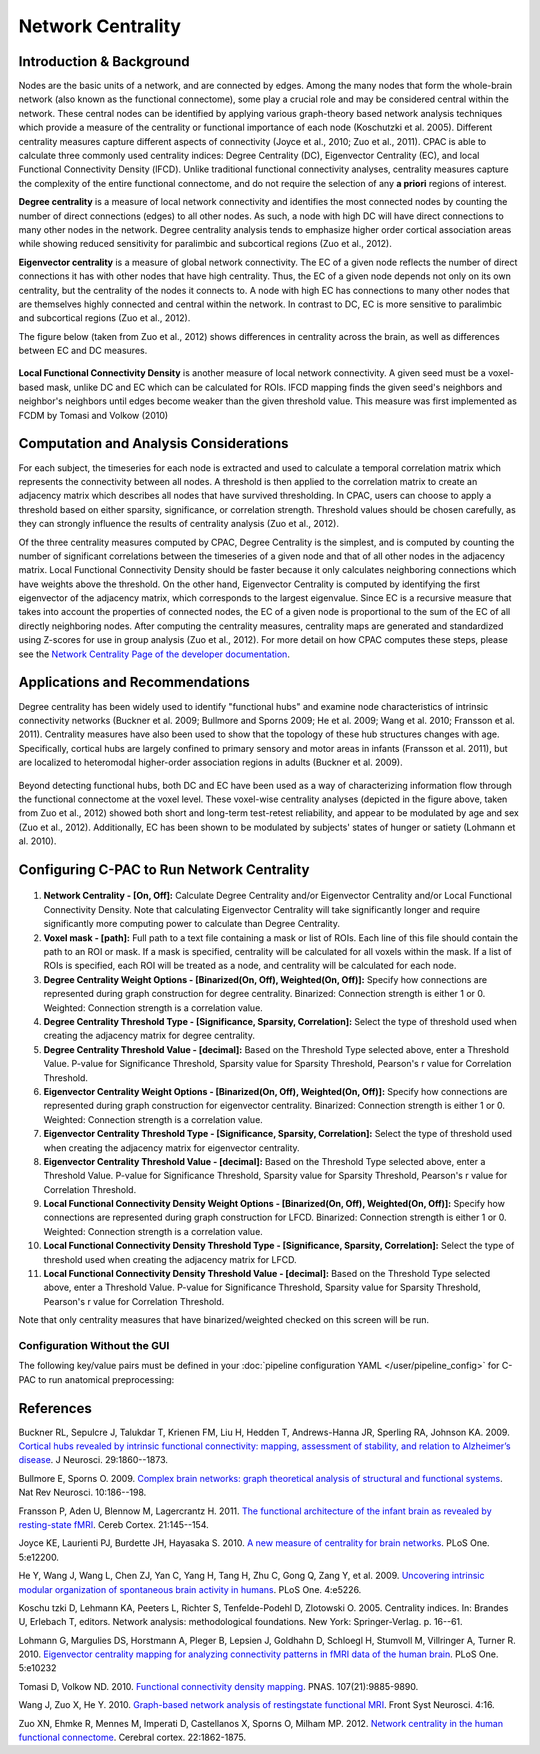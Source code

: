 Network Centrality
------------------

Introduction & Background 
^^^^^^^^^^^^^^^^^^^^^^^^^
Nodes are the basic units of a network, and are connected by edges. Among the many nodes that form the whole-brain network (also known as the functional connectome), some play a crucial role and may be considered central within the network. These central nodes can be identified by applying various graph-theory based network analysis techniques which provide a measure of the centrality or functional importance of each node (Koschutzki et al. 2005). Different centrality measures capture different aspects of connectivity (Joyce et al., 2010; Zuo et al., 2011). CPAC is able to calculate three commonly used centrality indices: Degree Centrality (DC), Eigenvector Centrality (EC), and local Functional Connectivity Density (lFCD). Unlike traditional functional connectivity analyses, centrality measures capture the complexity of the entire functional connectome, and do not require the selection of any **a priori** regions of interest.

**Degree centrality** is a measure of local network connectivity and identifies the most connected nodes by counting the number of direct connections (edges) to all other nodes. As such, a node with high DC will have direct connections to many other nodes in the network. Degree centrality analysis tends to emphasize higher order cortical association areas while showing reduced sensitivity for paralimbic and subcortical regions (Zuo et al., 2012).

**Eigenvector centrality** is a measure of global network connectivity. The EC of a given node reflects the number of direct connections it has with other nodes that have high centrality. Thus, the EC of a given node depends not only on its own centrality, but the centrality of the nodes it connects to. A node with high EC has connections to many other nodes that are themselves highly connected and central within the network. In contrast to DC, EC is more sensitive to paralimbic and subcortical regions (Zuo et al., 2012).

The figure below (taken from Zuo et al., 2012) shows differences in centrality across the brain, as well as differences between EC and DC measures.

.. figure:: /_images/centrality_zuo_map.png

**Local Functional Connectivity Density** is another measure of local network connectivity. A given seed must be a voxel-based mask, unlike DC and EC which can be calculated for ROIs. lFCD mapping finds the given seed's neighbors and neighbor's neighbors until edges become weaker than the given threshold value. This measure was first implemented as FCDM by Tomasi and Volkow (2010)

Computation and Analysis Considerations 
^^^^^^^^^^^^^^^^^^^^^^^^^^^^^^^^^^^^^^^
For each subject, the timeseries for each node is extracted and used to calculate a temporal correlation matrix which represents the connectivity between all nodes. A threshold is then applied to the correlation matrix to create an adjacency matrix which describes all nodes that have survived thresholding. In CPAC, users can choose to apply a threshold based on either sparsity, significance, or correlation strength. Threshold values should be chosen carefully, as they can strongly influence the results of centrality analysis (Zuo et al., 2012).

Of the three centrality measures computed by CPAC, Degree Centrality is the simplest, and is computed by counting the number of significant correlations between the timeseries of a given node and that of all other nodes in the adjacency matrix. Local Functional Connectivity Density should be faster because it only calculates neighboring connections which have weights above the threshold. On the other hand, Eigenvector Centrality is computed by identifying the first eigenvector of the adjacency matrix, which corresponds to the largest eigenvalue. Since EC is a recursive measure that takes into account the properties of connected nodes, the EC of a given node is proportional to the sum of the EC of all directly neighboring nodes. After computing the centrality measures, centrality maps are generated and standardized using Z-scores for use in group analysis (Zuo et al., 2012). For more detail on how CPAC computes these steps, please see the `Network Centrality Page of the developer documentation <http://fcp-indi.github.com/docs/developer/workflows/network_centrality.html>`_.

Applications and Recommendations 
^^^^^^^^^^^^^^^^^^^^^^^^^^^^^^^^
Degree centrality has been widely used to identify "functional hubs" and examine node characteristics of intrinsic connectivity networks (Buckner et al. 2009; Bullmore and Sporns 2009; He et al. 2009; Wang et al. 2010; Fransson et al. 2011). Centrality measures have also been used to show that the topology of these hub structures changes with age. Specifically, cortical hubs are largely confined to primary sensory and motor areas in infants (Fransson et al. 2011), but are localized to heteromodal higher-order association regions in adults (Buckner et al. 2009).

.. figure:: /_images/centrality_zuo_cover.png

Beyond detecting functional hubs, both DC and EC have been used as a way of characterizing information flow through the functional connectome at the voxel level. These voxel-wise centrality analyses (depicted in the figure above, taken from Zuo et al., 2012) showed both short and long-term test-retest reliability, and appear to be modulated by age and sex (Zuo et al., 2012). Additionally, EC has been shown to be modulated by subjects' states of hunger or satiety (Lohmann et al. 2010).

Configuring C-PAC to Run Network Centrality
^^^^^^^^^^^^^^^^^^^^^^^^^^^^^^^^^^^^^^^^^^^
.. figure:: /_images/centrality_gui.png

#. **Network Centrality - [On, Off]:** Calculate Degree Centrality and/or Eigenvector Centrality and/or Local Functional Connectivity Density. Note that calculating Eigenvector Centrality will take significantly longer and require significantly more computing power to calculate than Degree Centrality.

#. **Voxel mask - [path]:** Full path to a text file containing a mask or list of ROIs. Each line of this file should contain the path to an ROI or mask. If a mask is specified, centrality will be calculated for all voxels within the mask. If a list of ROIs is specified, each ROI will be treated as a node, and centrality will be calculated for each node.

#. **Degree Centrality Weight Options - [Binarized(On, Off), Weighted(On, Off)]:** Specify how connections are represented during graph construction for degree centrality. Binarized: Connection strength is either 1 or 0. Weighted: Connection strength is a correlation value.

#. **Degree Centrality Threshold Type - [Significance, Sparsity, Correlation]:** Select the type of threshold used when creating the adjacency matrix for degree centrality.

#. **Degree Centrality Threshold Value - [decimal]:** Based on the Threshold Type selected above, enter a Threshold Value. P-value for Significance Threshold, Sparsity value for Sparsity Threshold, Pearson's r value for Correlation Threshold.

#. **Eigenvector Centrality Weight Options - [Binarized(On, Off), Weighted(On, Off)]:** Specify how connections are represented during graph construction for eigenvector centrality. Binarized: Connection strength is either 1 or 0. Weighted: Connection strength is a correlation value.

#. **Eigenvector Centrality Threshold Type - [Significance, Sparsity, Correlation]:** Select the type of threshold used when creating the adjacency matrix for eigenvector centrality. 

#. **Eigenvector Centrality Threshold Value - [decimal]:** Based on the Threshold Type selected above, enter a Threshold Value. P-value for Significance Threshold, Sparsity value for Sparsity Threshold, Pearson's r value for Correlation Threshold.

#. **Local Functional Connectivity Density Weight Options - [Binarized(On, Off), Weighted(On, Off)]:** Specify how connections are represented during graph construction for LFCD. Binarized: Connection strength is either 1 or 0. Weighted: Connection strength is a correlation value.

#. **Local Functional Connectivity Density Threshold Type - [Significance, Sparsity, Correlation]:** Select the type of threshold used when creating the adjacency matrix for LFCD.

#. **Local Functional Connectivity Density Threshold Value - [decimal]:** Based on the Threshold Type selected above, enter a Threshold Value. P-value for Significance Threshold, Sparsity value for Sparsity Threshold, Pearson's r value for Correlation Threshold.

Note that only centrality measures that have binarized/weighted checked on this screen will be run.

Configuration Without the GUI
""""""""""""""""""""""""""""""

The following key/value pairs must be defined in your :doc:`pipeline configuration YAML </user/pipeline_config>` for C-PAC to run anatomical preprocessing:

.. csv-table::
    :header: "Key","Description","Potential Values"
    :widths: 5,30,15
    :file: ../_static/params/centrality_config.csv

References
^^^^^^^^^^
Buckner RL, Sepulcre J, Talukdar T, Krienen FM, Liu H, Hedden T, Andrews-Hanna JR, Sperling RA, Johnson KA. 2009. `Cortical hubs revealed by intrinsic functional connectivity: mapping, assessment of stability, and relation to Alzheimer’s disease <http://www.jneurosci.org/content/29/6/1860.long>`_. J Neurosci. 29:1860--1873.

Bullmore E, Sporns O. 2009. `Complex brain networks: graph theoretical analysis of structural and functional systems <http://www.ncbi.nlm.nih.gov/pubmed/19190637>`_. Nat Rev Neurosci. 10:186--198.

Fransson P, Aden U, Blennow M, Lagercrantz H. 2011. `The functional architecture of the infant brain as revealed by resting-state fMRI <http://cercor.oxfordjournals.org/content/21/1/145.abstract>`_. Cereb Cortex. 21:145--154.

Joyce KE, Laurienti PJ, Burdette JH, Hayasaka S. 2010. `A new measure of centrality for brain networks <http://www.plosone.org/article/info:doi/10.1371/journal.pone.0012200>`_. PLoS One. 5:e12200.

He Y, Wang J, Wang L, Chen ZJ, Yan C, Yang H, Tang H, Zhu C, Gong Q, Zang Y, et al. 2009. `Uncovering intrinsic modular organization of spontaneous brain activity in humans <http://www.plosone.org/article/info:doi/10.1371/journal.pone.0005226>`_. PLoS One. 4:e5226.

Koschu tzki D, Lehmann KA, Peeters L, Richter S, Tenfelde-Podehl D, Zlotowski O. 2005. Centrality indices. In: Brandes U, Erlebach T, editors. Network analysis: methodological foundations. New York: Springer-Verlag. p. 16--61.

Lohmann G, Margulies DS, Horstmann A, Pleger B, Lepsien J, Goldhahn D, Schloegl H, Stumvoll M, Villringer A, Turner R. 2010. `Eigenvector centrality mapping for analyzing connectivity patterns in fMRI data of the human brain <http://www.plosone.org/article/info%3Adoi%2F10.1371%2Fjournal.pone.0010232>`_. PLoS One. 5:e10232

Tomasi D, Volkow ND. 2010. `Functional connectivity density mapping <http://www.pnas.org/content/107/21/9885.long>`_. PNAS. 107(21):9885-9890.

Wang J, Zuo X, He Y. 2010. `Graph-based network analysis of restingstate functional MRI <http://www.frontiersin.org/systems_neuroscience/10.3389/fnsys.2010.00016/abstract>`_. Front Syst Neurosci. 4:16.

Zuo XN, Ehmke R, Mennes M, Imperati D, Castellanos X, Sporns O, Milham MP. 2012. `Network centrality in the human functional connectome <http://www.ncbi.nlm.nih.gov/pubmed/21968567>`_. Cerebral cortex. 22:1862-1875.
